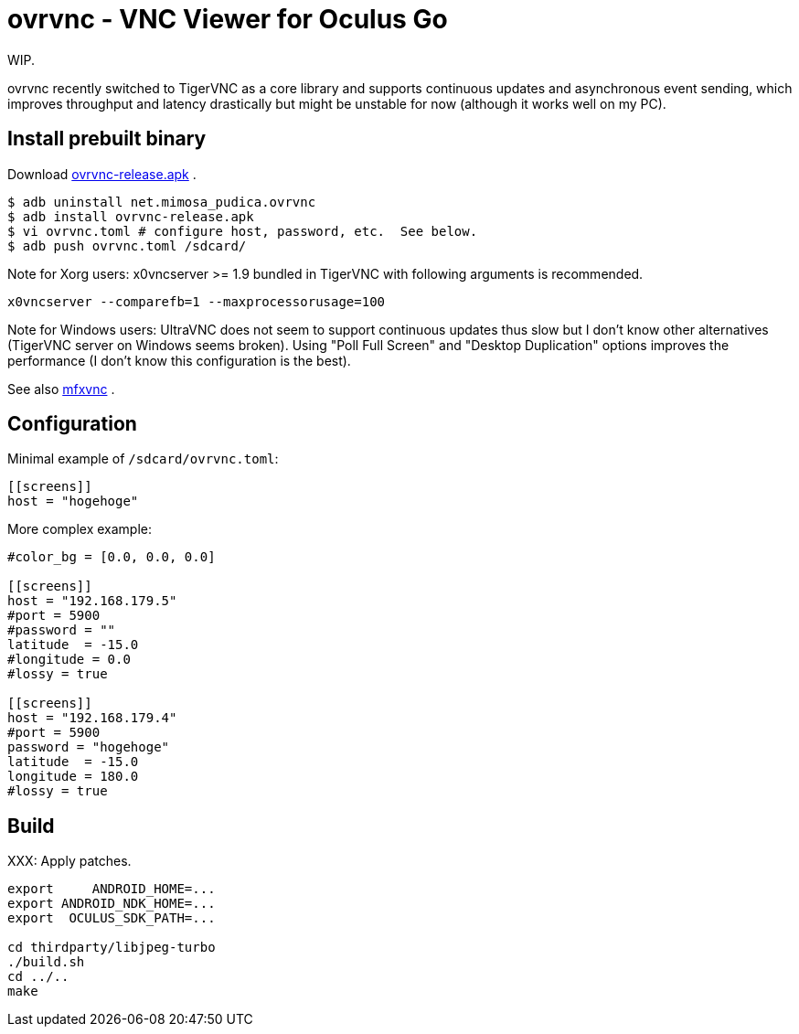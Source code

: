 = ovrvnc - VNC Viewer for Oculus Go

WIP.

ovrvnc recently switched to TigerVNC as a core library and supports continuous
updates and asynchronous event sending, which improves throughput and latency
drastically but might be unstable for now (although it works well on my PC).

== Install prebuilt binary

Download link:http://mimosa-pudica.net/tmp/ovrvnc-release.apk[ovrvnc-release.apk] .

----
$ adb uninstall net.mimosa_pudica.ovrvnc
$ adb install ovrvnc-release.apk
$ vi ovrvnc.toml # configure host, password, etc.  See below.
$ adb push ovrvnc.toml /sdcard/
----

Note for Xorg users: x0vncserver >= 1.9 bundled in TigerVNC with following
arguments is recommended.
----
x0vncserver --comparefb=1 --maxprocessorusage=100
----

Note for Windows users: UltraVNC does not seem to support continuous updates
thus slow but I don't know other alternatives (TigerVNC server on Windows seems
broken).  Using "Poll Full Screen" and "Desktop Duplication" options improves
the performance (I don't know this configuration is the best).

See also link:http://github.com/y-fujii/mfxvnc/[mfxvnc] .

== Configuration

Minimal example of `/sdcard/ovrvnc.toml`:
----
[[screens]]
host = "hogehoge"
----

More complex example:
----
#color_bg = [0.0, 0.0, 0.0]

[[screens]]
host = "192.168.179.5"
#port = 5900
#password = ""
latitude  = -15.0
#longitude = 0.0
#lossy = true

[[screens]]
host = "192.168.179.4"
#port = 5900
password = "hogehoge"
latitude  = -15.0
longitude = 180.0
#lossy = true
----

== Build

XXX: Apply patches.
----
export     ANDROID_HOME=...
export ANDROID_NDK_HOME=...
export  OCULUS_SDK_PATH=...

cd thirdparty/libjpeg-turbo
./build.sh
cd ../..
make
----
